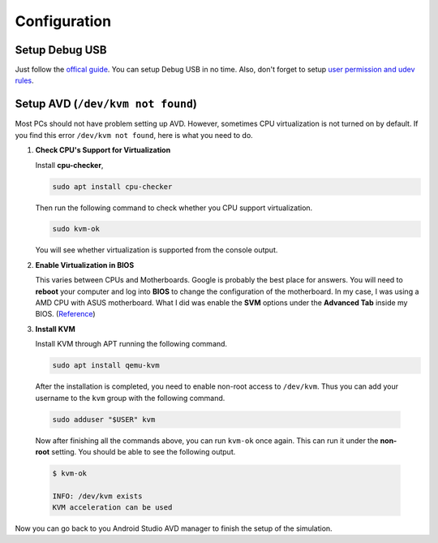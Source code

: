 Configuration
=============

Setup Debug USB
---------------

Just follow the `offical guide <https://developer.android.com/training/basics/firstapp/running-app#RealDevice>`_.
You can setup Debug USB in no time.
Also, don't forget to setup `user permission and udev rules <https://developer.android.com/studio/run/device#setting-up>`_.


Setup AVD (``/dev/kvm not found``)
----------------------------------

Most PCs should not have problem setting up AVD.
However, sometimes CPU virtualization is not turned on by default.
If you find this error ``/dev/kvm not found``, here is what you need to do.

#. **Check CPU's Support for Virtualization**

   Install **cpu-checker**,

   .. code-block:: bash

      sudo apt install cpu-checker

   Then run the following command to check whether you CPU support
   virtualization.

   .. code-block:: bash

      sudo kvm-ok

   You will see whether virtualization is supported from the console output.

#. **Enable Virtualization in BIOS**

   This varies between CPUs and Motherboards.
   Google is probably the best place for answers.
   You will need to **reboot** your computer and log into **BIOS** to change
   the configuration of the motherboard.
   In my case, I was using a AMD CPU with ASUS motherboard.
   What I did was enable the **SVM** options under the **Advanced Tab** inside
   my BIOS.
   (`Reference <https://www.asus.com/support/FAQ/1038245/>`_)

#. **Install KVM**

   Install KVM through APT running the following command.

   .. code-block:: bash

      sudo apt install qemu-kvm

  After the installation is completed, you need to enable non-root access to
  ``/dev/kvm``.
  Thus you can add your username to the ``kvm`` group with the following
  command.

  .. code-block:: bash

     sudo adduser "$USER" kvm

  Now after finishing all the commands above, you can run ``kvm-ok`` once
  again. This can run it under the **non-root** setting.
  You should be able to see the following output.

  .. code-block:: bash

     $ kvm-ok

     INFO: /dev/kvm exists
     KVM acceleration can be used

Now you can go back to you Android Studio AVD manager to finish the setup of
the simulation.
